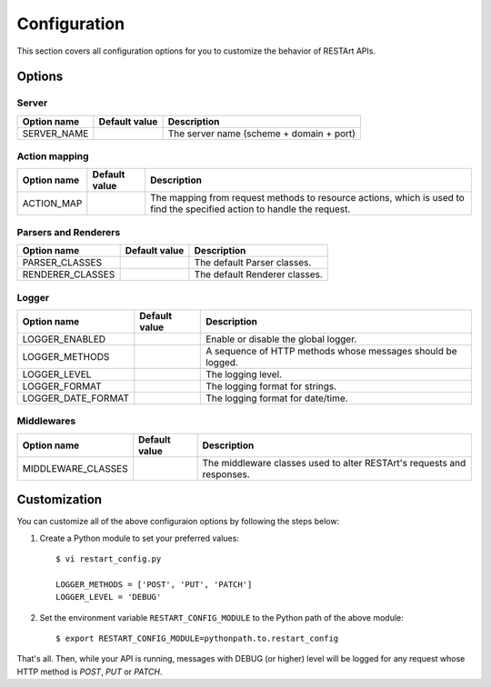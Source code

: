 .. _configuration:

Configuration
=============

This section covers all configuration options for you to customize the behavior of RESTArt APIs.


Options
-------

.. module:: restart.config.default


Server
^^^^^^

===========  ===============================  ========================================
Option name  Default value                    Description
===========  ===============================  ========================================
SERVER_NAME  .. autodata_value:: SERVER_NAME  The server name (scheme + domain + port)
===========  ===============================  ========================================


.. _action-mapping:

Action mapping
^^^^^^^^^^^^^^

===========  ==============================  ==================================
Option name  Default value                   Description
===========  ==============================  ==================================
ACTION_MAP   .. autodata_value:: ACTION_MAP  The mapping from request methods
                                             to resource actions, which is used
                                             to find the specified action to
                                             handle the request.
===========  ==============================  ==================================


Parsers and Renderers
^^^^^^^^^^^^^^^^^^^^^

================  ====================================  =============================
Option name       Default value                         Description
================  ====================================  =============================
PARSER_CLASSES    .. autodata_value:: PARSER_CLASSES    The default Parser classes.
RENDERER_CLASSES  .. autodata_value:: RENDERER_CLASSES  The default Renderer classes.
================  ====================================  =============================


Logger
^^^^^^

==================  ======================================  ====================================
Option name         Default value                           Description
==================  ======================================  ====================================
LOGGER_ENABLED      .. autodata_value:: LOGGER_ENABLED      Enable or disable the global logger.
LOGGER_METHODS      .. autodata_value:: LOGGER_METHODS      A sequence of HTTP methods whose
                                                            messages should be logged.
LOGGER_LEVEL        .. autodata_value:: LOGGER_LEVEL        The logging level.
LOGGER_FORMAT       .. autodata_value:: LOGGER_FORMAT       The logging format for strings.
LOGGER_DATE_FORMAT  .. autodata_value:: LOGGER_DATE_FORMAT  The logging format for date/time.
==================  ======================================  ====================================


.. _option-middleware-class:

Middlewares
^^^^^^^^^^^

==================  ======================================  ====================================
Option name         Default value                           Description
==================  ======================================  ====================================
MIDDLEWARE_CLASSES  .. autodata_value:: MIDDLEWARE_CLASSES  The middleware classes used to alter
                                                            RESTArt's requests and responses.
==================  ======================================  ====================================


Customization
-------------

You can customize all of the above configuraion options by following the steps below:

1. Create a Python module to set your preferred values::

    $ vi restart_config.py

    LOGGER_METHODS = ['POST', 'PUT', 'PATCH']
    LOGGER_LEVEL = 'DEBUG'

2. Set the environment variable ``RESTART_CONFIG_MODULE`` to the Python path of the above module::

    $ export RESTART_CONFIG_MODULE=pythonpath.to.restart_config

That's all. Then, while your API is running, messages with DEBUG (or higher) level will be logged for any request whose HTTP method is `POST`, `PUT` or `PATCH`.
